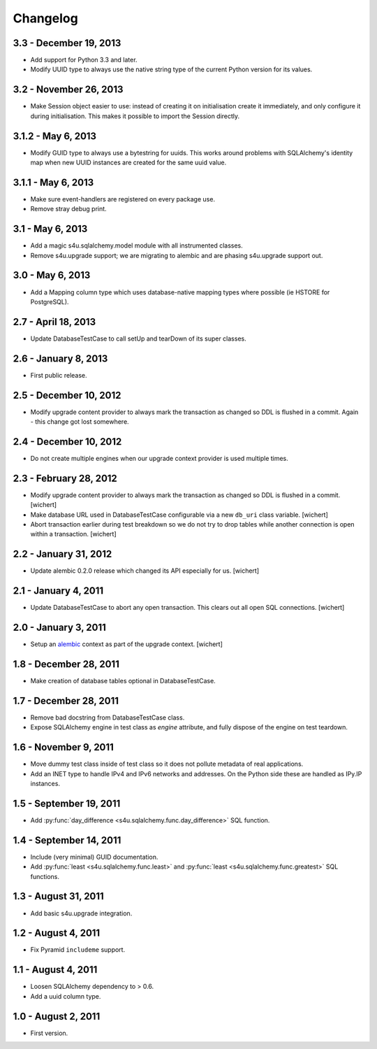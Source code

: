 Changelog
=========

3.3 - December 19, 2013
-----------------------

- Add support for Python 3.3 and later.

- Modify UUID type to always use the native string type of the current Python
  version for its values.


3.2 - November 26, 2013
-----------------------

- Make Session object easier to use: instead of creating it on initialisation
  create it immediately, and only configure it during initialisation. This
  makes it possible to import the Session directly.


3.1.2 - May 6, 2013
-------------------

- Modify GUID type to always use a bytestring for uuids. This works around
  problems with SQLAlchemy's identity map when new UUID instances are created
  for the same uuid value.


3.1.1 - May 6, 2013
-------------------

- Make sure event-handlers are registered on every package use.

- Remove stray debug print.

3.1 - May 6, 2013
-----------------

- Add a magic s4u.sqlalchemy.model module with all instrumented classes.

- Remove s4u.upgrade support; we are migrating to alembic and are phasing
  s4u.upgrade support out.

3.0 - May 6, 2013
-----------------

- Add a Mapping column type which uses database-native mapping types where
  possible (ie HSTORE for PostgreSQL).


2.7 - April 18, 2013
--------------------

- Update DatabaseTestCase to call setUp and tearDown of its super classes.


2.6 - January 8, 2013
-----------------------

- First public release.


2.5 - December 10, 2012
-----------------------

- Modify upgrade content provider to always mark the transaction as changed so
  DDL is flushed in a commit. Again - this change got lost somewhere.


2.4 - December 10, 2012
-----------------------

- Do not create multiple engines when our upgrade context provider is used
  multiple times.


2.3 - February 28, 2012
-----------------------

- Modify upgrade content provider to always mark the transaction as
  changed so DDL is flushed in a commit.
  [wichert]

- Make database URL used in DatabaseTestCase configurable via a new
  ``db_uri`` class variable.
  [wichert]

- Abort transaction earlier during test breakdown so we do not try to
  drop tables while another connection is open within a transaction.
  [wichert]


2.2 - January 31, 2012
----------------------

- Update alembic 0.2.0 release which changed its API especially for us.
  [wichert]


2.1 - January 4, 2011
---------------------

- Update DatabaseTestCase to abort any open transaction. This clears out all
  open SQL connections.
  [wichert]


2.0 - January 3, 2011
---------------------

- Setup an `alembic <http://pypi.python.org/pypi/alembic>`_ context
  as part of the upgrade context.
  [wichert]


1.8 - December 28, 2011
-----------------------

- Make creation of database tables optional in DatabaseTestCase.


1.7 - December 28, 2011
-----------------------

- Remove bad docstring from DatabaseTestCase class.

- Expose SQLAlchemy engine in test class as `engine` attribute,
  and fully dispose of the engine on test teardown.


1.6 - November 9, 2011
----------------------

- Move dummy test class inside of test class so it does not pollute
  metadata of real applications.

- Add an INET type to handle IPv4 and IPv6 networks and addresses.
  On the Python side these are handled as IPy.IP instances.


1.5 - September 19, 2011
------------------------

- Add :py:func:`day_difference <s4u.sqlalchemy.func.day_difference>`
  SQL function.


1.4 - September 14, 2011
------------------------

- Include (very minimal) GUID documentation.

- Add :py:func:`least <s4u.sqlalchemy.func.least>` and
  :py:func:`least <s4u.sqlalchemy.func.greatest>` SQL functions.


1.3 - August 31, 2011
---------------------

- Add basic s4u.upgrade integration.


1.2 - August 4, 2011
--------------------

- Fix Pyramid ``includeme`` support.


1.1 - August 4, 2011
--------------------

- Loosen SQLAlchemy dependency to > 0.6.

- Add a uuid column type.


1.0 - August 2, 2011
--------------------

- First version.
